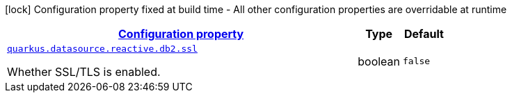 [.configuration-legend]
icon:lock[title=Fixed at build time] Configuration property fixed at build time - All other configuration properties are overridable at runtime
[.configuration-reference, cols="80,.^10,.^10"]
|===

h|[[quarkus-reactive-db2-client-config-group-data-source-reactive-db2-config_configuration]]link:#quarkus-reactive-db2-client-config-group-data-source-reactive-db2-config_configuration[Configuration property]

h|Type
h|Default

a| [[quarkus-reactive-db2-client-config-group-data-source-reactive-db2-config_quarkus.datasource.reactive.db2.ssl]]`link:#quarkus-reactive-db2-client-config-group-data-source-reactive-db2-config_quarkus.datasource.reactive.db2.ssl[quarkus.datasource.reactive.db2.ssl]`

[.description]
--
Whether SSL/TLS is enabled.
--|boolean 
|`false`

|===